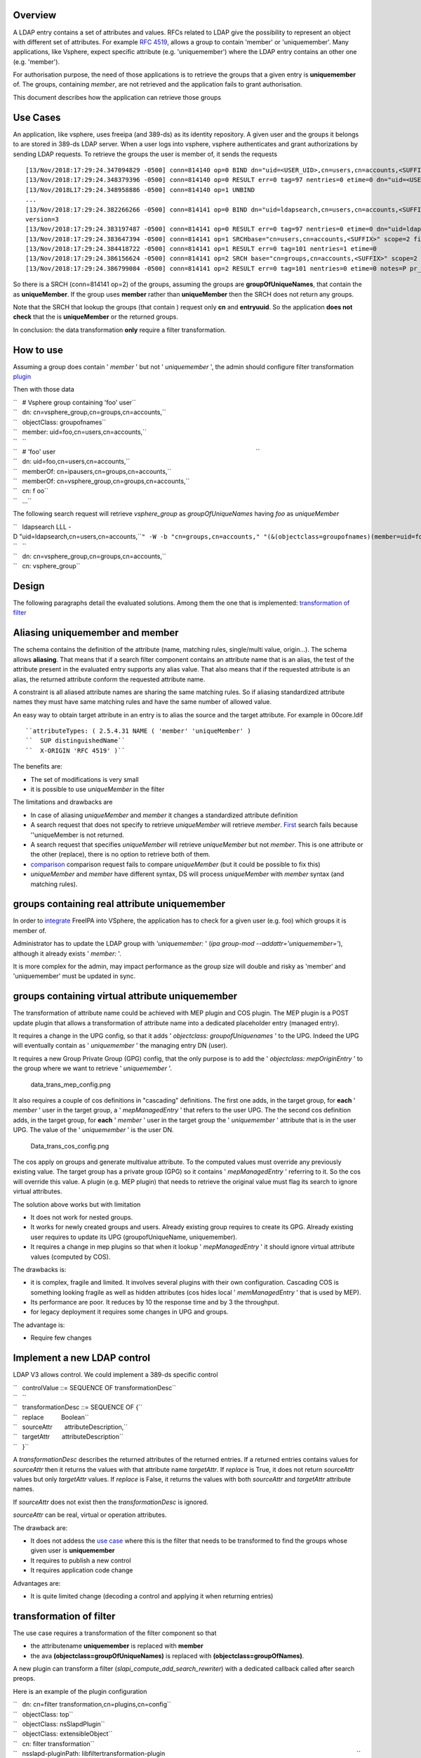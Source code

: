 Overview
--------

A LDAP entry contains a set of attributes and values. RFCs related to
LDAP give the possibility to represent an object with different set of
attributes. For example `RFC
4519 <https://www.ietf.org/rfc/rfc4519.txt>`__, allows a group to
contain 'member' or 'uniquemember'. Many applications, like Vsphere,
expect specific attribute (e.g. 'uniquemember') where the LDAP entry
contains an other one (e.g. 'member').

For authorisation purpose, the need of those applications is to retrieve
the groups that a given entry is **uniquemember** of. The groups,
containing *member*, are not retrieved and the application fails to
grant authorisation.

This document describes how the application can retrieve those groups

.. _use_cases7:

Use Cases
---------

An application, like vsphere, uses freeipa (and 389-ds) as its identity
repository. A given user and the groups it belongs to are stored in
389-ds LDAP server. When a user logs into vsphere, vsphere authenticates
and grant authorizations by sending LDAP requests. To retrieve the
groups the user is member of, it sends the requests

::

   [13/Nov/2018:17:29:24.347094829 -0500] conn=814140 op=0 BIND dn="uid=<USER_UID>,cn=users,cn=accounts,<SUFFIX>" method=128 version=3
   [13/Nov/2018:17:29:24.348379396 -0500] conn=814140 op=0 RESULT err=0 tag=97 nentries=0 etime=0 dn="uid=<USER_UID>,cn=users,cn=accounts,<SUFFIX>"
   [13/Nov/2018L17:29:24.348958886 -0500] conn=814140 op=1 UNBIND                                                                                    
   ...
   [13/Nov/2018:17:29:24.382266266 -0500] conn=814141 op=0 BIND dn="uid=ldapsearch,cn=users,cn=accounts,<SUFFIX>" method=128
   version=3
   [13/Nov/2018:17:29:24.383197487 -0500] conn=814141 op=0 RESULT err=0 tag=97 nentries=0 etime=0 dn="uid=ldapsearch,cn=users,cn=accounts,<SUFFIX>"
   [13/Nov/2018:17:29:24.383647394 -0500] conn=814141 op=1 SRCHbase="cn=users,cn=accounts,<SUFFIX>" scope=2 filter="(&(objectClass=inetOrgPerson)(uid=<USER_UID>))" attrs="sn givenName uid entryuuid"
   [13/Nov/2018:17:29:24.384418722 -0500] conn=814141 op=1 RESULT err=0 tag=101 nentries=1 etime=0
   [13/Nov/2018:17:29:24.386156624 -0500] conn=814141 op=2 SRCH base="cn=groups,cn=accounts,<SUFFIX>" scope=2 filter="(&(objectClass=groupOfUniqueNames) (uniqueMember=uid=<USER_UID>,cn=users,cn=accounts,<SUFFIX>))" attrs="cn entryuuid"
   [13/Nov/2018:17:29:24.386799084 -0500] conn=814141 op=2 RESULT err=0 tag=101 nentries=0 etime=0 notes=P pr_idx=0 pr_cookie=-1

So there is a SRCH (conn=814141 op=2) of the groups, assuming the groups
are **groupOfUniqueNames**, that contain the as **uniqueMember**. If the
group uses **member** rather than **uniqueMember** then the SRCH does
not return any groups.

Note that the SRCH that lookup the groups (that contain ) request only
**cn** and **entryuuid**. So the application **does not check** that the
is **uniqueMember** or the returned groups.

In conclusion: the data transformation **only** require a filter
transformation.

.. _how_to_use7:

How to use
----------

Assuming a group does contain ' *member* ' but not ' *uniquemember* ',
the admin should configure filter transformation
`plugin <#plugin_configuration>`__

Then with those data

| ``   # Vsphere group containing 'foo' user``
| ``   dn: cn=vsphere_group,cn=groups,cn=accounts,``
| ``   objectClass: groupofnames``
| ``   member: uid=foo,cn=users,cn=accounts,``
| ``   ``
| ``   # 'foo' user                                                                                                                    ``
| ``   dn: uid=foo,cn=users,cn=accounts,``
| ``   memberOf: cn=ipausers,cn=groups,cn=accounts,``
| ``   memberOf: cn=vsphere_group,cn=groups,cn=accounts,``
| ``   cn: f oo``
| ``   ...``

The following search request will retrieve *vsphere_group* as
*groupOfUniqueNames* having *foo* as *uniqueMember*

| ``   ldapsearch LLL -D "uid=ldapsearch,cn=users,cn=accounts,``\ ``" -W -b "cn=groups,cn=accounts,``\ ``" "(&(objectclass=groupofnames)(member=uid=foo,cn=users,cn=accounts,``\ ``))" cn entryuuid``
| ``   ``
| ``   dn: cn=vsphere_group,cn=groups,cn=accounts,``
| ``   cn: vsphere_group``

Design
------

The following paragraphs detail the evaluated solutions. Among them the
one that is implemented: `transformation of
filter <#transformation_of_filter>`__

.. _aliasing_uniquemember_and_member:

Aliasing uniquemember and member
----------------------------------------------------------------------------------------------

The schema contains the definition of the attribute (name, matching
rules, single/multi value, origin...). The schema allows **aliasing**.
That means that if a search filter component contains an attribute name
that is an alias, the test of the attribute present in the evaluated
entry supports any alias value. That also means that if the requested
attribute is an alias, the returned attribute conform the requested
attribute name.

A constraint is all aliased attribute names are sharing the same
matching rules. So if aliasing standardized attribute names they must
have same matching rules and have the same number of allowed value.

An easy way to obtain target attribute in an entry is to alias the
source and the target attribute. For example in 00core.ldif
::

   ``attributeTypes: ( 2.5.4.31 NAME ( 'member' 'uniqueMember' )                                                                                       ``
   ``  SUP distinguishedName``
   ``  X-ORIGIN 'RFC 4519' )``

The benefits are:

-  The set of modifications is very small
-  it is possible to use *uniqueMember* in the filter

The limitations and drawbacks are

-  In case of aliasing *uniqueMember* and *member* it changes a
   standardized attribute definition
-  A search request that does not specify to retrieve *uniqueMember*
   will retrieve *member*. `First <#Search_requesting_all_attributes>`__
   search fails because ''uniqueMember is not returned.
-  A search request that specifies *uniqueMember* will retrieve
   *uniqueMember* but not *member*. This is one attribute or the other
   (replace), there is no option to retrieve both of them.
-  `comparison <#LDAP_compare_the_target_attribute>`__ comparison
   request fails to compare *uniqueMember* (but it could be possible to
   fix this)
-  *uniqueMember* and *member* have different syntax, DS will process
   *uniqueMember* with *member* syntax (and matching rules).

.. _groups_containing_real_attribute_uniquemember:

groups containing real attribute uniquemember
----------------------------------------------------------------------------------------------

In order to
`integrate <https://www.howtovmlinux.com/articles/vmware/vcenter/integrate-freeipa-idm-with-vcsa-vcenter-server-for-user-authentications.html>`__
FreeIPA into VSphere, the application has to check for a given user
(e.g. foo) which groups it is member of.

Administrator has to update the LDAP group with *'uniquemember:* ' (*ipa
group-mod --addattr='uniquemember='*), although it already exists '
*member:* '.

It is more complex for the admin, may impact performance as the group
size will double and risky as 'member' and 'uniquemember' must be
updated in sync.

.. _groups_containing_virtual_attribute_uniquemember:

groups containing virtual attribute uniquemember
----------------------------------------------------------------------------------------------

The transformation of attribute name could be achieved with MEP plugin
and COS plugin. The MEP plugin is a POST update plugin that allows a
transformation of attribute name into a dedicated placeholder entry
(managed entry).

It requires a change in the UPG config, so that it adds ' *objectclass:
groupofUniquenames* ' to the UPG. Indeed the UPG will eventually contain
as ' *uniquemember* ' the managing entry DN (user).

It requires a new Group Private Group (GPG) config, that the only
purpose is to add the ' *objectclass: mepOriginEntry* ' to the group
where we want to retrieve ' *uniquemember* '.

.. figure:: data_trans_mep_config.png
   :alt: data_trans_mep_config.png

   data_trans_mep_config.png

It also requires a couple of cos definitions in "cascading" definitions.
The first one adds, in the target group, for **each** ' *member* ' user
in the target group, a ' *mepManagedEntry* ' that refers to the user
UPG. The the second cos definition adds, in the target group, for
**each** ' *member* ' user in the target group the ' *uniquemember* '
attribute that is in the user UPG. The value of the ' *uniquemember* '
is the user DN.

.. figure:: Data_trans_cos_config.png
   :alt: Data_trans_cos_config.png

   Data_trans_cos_config.png

The cos apply on groups and generate multivalue attribute. To the
computed values must override any previously existing value. The target
group has a private group (GPG) so it contains ' *mepManagedEntry* '
referring to it. So the cos will override this value. A plugin (e.g. MEP
plugin) that needs to retrieve the original value must flag its search
to ignore virtual attributes.

The solution above works but with limitation

-  It does not work for nested groups.
-  It works for newly created groups and users. Already existing group
   requires to create its GPG. Already existing user requires to update
   its UPG (groupofUniqueName, uniquemember).
-  It requires a change in mep plugins so that when it lookup '
   *mepManagedEntry* ' it should ignore virtual attribute values
   (computed by COS).

The drawbacks is:

-  it is complex, fragile and limited. It involves several plugins with
   their own configuration. Cascading COS is something looking fragile
   as well as hidden attributes (cos hides local ' *memManagedEntry* '
   that is used by MEP).
-  Its performance are poor. It reduces by 10 the response time and by 3
   the throughput.
-  for legacy deployment it requires some changes in UPG and groups.

The advantage is:

-  Require few changes

.. _implement_a_new_ldap_control:

Implement a new LDAP control
----------------------------------------------------------------------------------------------

LDAP V3 allows control. We could implement a 389-ds specific control

| ``   controlValue ::= SEQUENCE OF transformationDesc``
| ``   ``
| ``   transformationDesc ::= SEQUENCE OF {``
| ``   replace          Boolean``
| ``   sourceAttr       attributeDescription,``
| ``   targetAttr       attributeDescription``
| ``   }``

A *transformationDesc* describes the returned attributes of the returned
entries. If a returned entries contains values for *sourceAttr* then it
returns the values with that attribute name *targetAttr*. If *replace*
is True, it does not return *sourceAttr* values but only *targetAttr*
values. If *replace* is False, it returns the values with both
*sourceAttr* and *targetAttr* attribute names.

If *sourceAttr* does not exist then the *transformationDesc* is ignored.

*sourceAttr* can be real, virtual or operation attributes.

The drawback are:

-  It does not addess the `use case <#Use_Cases>`__ where this is the
   filter that needs to be transformed to find the groups whose given
   user is **uniquemember**
-  It requires to publish a new control
-  It requires application code change

Advantages are:

-  It is quite limited change (decoding a control and applying it when
   returning entries)

.. _transformation_of_filter:

transformation of filter
----------------------------------------------------------------------------------------------

The use case requires a transformation of the filter component so that

-  the attributename **uniquemember** is replaced with **member**
-  the ava **(objectclass=groupOfUniqueNames)** is replaced with
   **(objectclass=groupOfNames)**.

A new plugin can transform a filter
(*slapi_compute_add_search_rewriter*) with a dedicated callback called
after search preops.

Here is an example of the plugin configuration

| ``   dn: cn=filter transformation,cn=plugins,cn=config``
| ``   objectClass: top``
| ``   objectClass: nsSlapdPlugin``
| ``   objectClass: extensibleObject``
| ``   cn: filter transformation``
| ``   nsslapd-pluginPath: libfiltertransformation-plugin                                                                                                               ``
| ``   nsslapd-pluginInitfunc: fitler_transformation_init``
| ``   nsslapd-pluginType: object``
| ``   nsslapd-pluginEnabled: on``
| ``   nsslapd-plugin-depends-on-type: database``
| ``   nsslapd-plugin-depends-on-named: State Change Plugin``
| ``   nsslapd-pluginId: filterTransformation``
| ``   nsslapd-pluginConfigArea: cn=filterTransformation,cn=etc,SUFFIX``
| ``   nsslapd-pluginDescription: virtual directory information tree views plugin``
| ``   ``
| ``   dn: cn=filterTransformation,cn=etc,``
| ``   objectClass: top``
| ``   objectClass: nsContainer``
| ``   cn: filterTransformation``
| ``   dn: cn=vsphere_uniquemember,cn=filterTransformation,cn=etc,``
| ``   objectClass: top``
| ``   objectClass: filterTransformationDefinition``
| ``   filterTransformationAvaFrom: (uniquemember=*)``
| ``   filterTransformationAvaTo: (member=*)``
| ``   filterTransformationCondScope: subtree``
| ``   filterTransformationCondBase: cn=groups,cn=accounts,``
| ``   filterTransformationCondAttr: cn``
| ``   filterTransformationCondAttr: entryuuid``
| ``   filterTransformationCondBindDn: uid=ldapsearch,cn=users,cn=accounts,``
| ``   cn: vsphere_uniquemember``
| ``   dn: cn=vsphere_objectclass,cn=filterTransformation,cn=etc,``
| ``   objectClass: top``
| ``   objectClass: filterTransformationDefinition``
| ``   filterTransformationAvaFrom: (objectclass=groupOfUniqueNames)``
| ``   filterTransformationAvaTo: (objectclass=groupOfNames)``
| ``   filterTransformationCondScope: subtree``
| ``   filterTransformationCondBase: cn=groups,cn=accounts,``
| ``   filterTransformationCondAttr: cn``
| ``   filterTransformationCondAttr: entryuuid``
| ``   filterTransformationCondBindDn: uid=ldapsearch,cn=users,cn=accounts,``
| ``   cn: vsphere_objectclass``

Definition attributes *filterTransformationCond* are used to restrict
the transformation to specific searches. Indeed some applications,
others than vsphere, may not want those transformation. We can restrict
the transformation to searches with scope
*filterTransformationCondScope*, base search
*filterTransformationCondBase*, requested attributes
*filterTransformationCondAttr* and bound as
*filterTransformationCondBindDn*.

The drawback are:

-  requires to create/deliver/configure a new plugin, but it is not a
   large one
-  It transforms the filter and will return entries that may **not**
   match the original filter. So it is convenient for application that
   does not rely on attributes/values present in the original filter.

The advantages are:

-  it is robust and address the use cases
